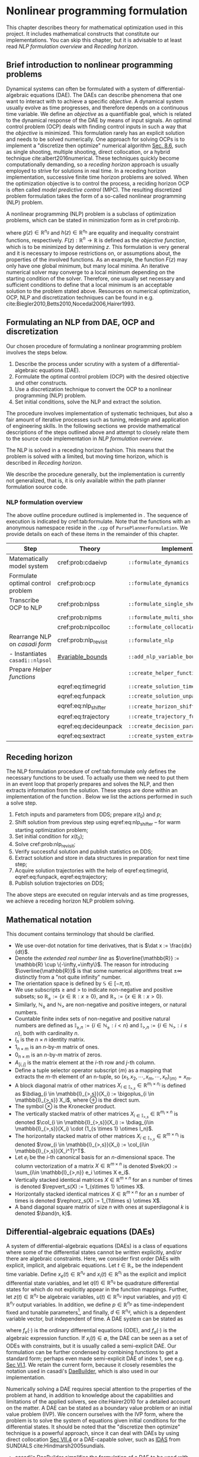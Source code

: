 #+LaTeX_HEADER: \input{../tex/defs}

* Nonlinear programming formulation

  This chapter describes theory for mathematical optimization used in this project.
  It includes mathematical constructs that constitute our implementations.
  You can skip this chapter, but it is advisable to at least read [[NLP formulation overview]] and [[Receding horizon]].

** Brief introduction to nonlinear programming problems

   Dynamical systems can often be formulated with a system of differential-algebraic
   equations (DAE). The DAEs can describe phenomena that one want to interact with to
   achieve a specific /objective/. A dynamical system usually evolve as time progresses,
   and therefore depends on a continuous time variable. We define an /objective/ as a
   quantifiable goal, which is related to the dynamical response of the DAE by means of
   input signals. An optimal control problem (OCP) deals with finding control inputs in
   such a way that the /objective/ is minimized.  This formulation rarely has an explicit
   solution and needs to be solved numerically. One approach for solving OCPs is to
   implement a "discretize then optimize" numerical algorithm
   [[cite:Biegler2010][Sec. 8.6]], such as single shooting, multiple shooting, direct
   collocation, or a hybrid technique cite:albert2016numerical. These techniques quickly
   become computationally demanding, so a /receding horizon/ approach is usually employed
   to strive for solutions in real time. In a receding horizon implementation, successive
   finite time horizon problems are solved. When the optimization objective is to control
   the process, a reciding horizon OCP is often called /model predictive control/
   (MPC). The resulting discretized problem formulation takes the form of a so-called
   nonlinear programming (NLP) problem.

   A nonlinear programming (NLP) problem is a subclass of optimization problems, which can
   be stated in minimization form as in cref:prob:nlp.
   #+ATTR_RST: :title Nonlinear programming problem
   #+ATTR_LATEX: :options [Nonlinear programming problem]
   #+name: prob:nlp
   #+begin_problem
   #+name: prob:nlp
   \begin{equation}
   \begin{array}{llll}
   \begin{array}{l}
     \text{minimize:}\\
     z(\cdot) \in \mathbb{R}^n
   \end{array} &
   \displaystyle F(z) &
   \quad\text{subject to:} &
   \begin{array}{l}
     g(z) = 0,\\
     h(z) \leq 0,
   \end{array}
   \end{array}
   \end{equation}
   #+end_problem

   where $g(z) \in \mathbb{R}^{n_g}$ and $h(z) \in \mathbb{R}^{n_h}$ are equality and
   inequality constraint functions, respectively. $F(z): \mathbb{R}^n \to \mathbb{R}$ is
   defined as the /objective function/, which is to be minimized by determining $z$. This
   formulation is very general and it is necessary to impose restrictions on, or
   assumptions about, the properties of the involved functions. As an example, the
   function $F(z)$ may only have one global minimum, but many local minima. An iterative
   numerical solver may converge to a local minimum depending on the starting condition of
   the solver. Therefore, one usually set necessary and sufficient conditions to define
   that a local minimum is an acceptable solution to the problem stated above. Resources
   on numerical optimization, OCP, NLP and discretization techniques can be found in
   e.g. cite:Biegler2010,Betts2010,Nocedal2006,Hairer1993.


** Formulating an NLP from DAE, OCP and discretization
   :PROPERTIES:
   :CUSTOM_ID: sec:procedure
   :END:

   Our chosen procedure of formulating a nonlinear programming problem involves the steps below.

   1. Describe the process under scrutiny with a system of a differential-algebraic equations (DAE).
   2. Formulate the optimal control problem (OCP) with the desired objective and other constructs.
   3. Use a discretization technique to convert the OCP to a nonlinear programming (NLP) problem.
   4. Set initial conditions, solve the NLP and extract the solution.

   The procedure involves implementation of systematic techniques, but also a fair amount
   of iterative processes such as tuning, redesign and application of engineering skills.
   In the following sections we provide mathematical descriptions of the steps outlined
   above and attempt to closely relate them to the source code implementation in [[NLP formulation overview]].

   The NLP is solved in a receding horizon fashion. This means that the problem is solved
   with a limited, but moving time horizon, which is described in [[Receding horizon]].

   #+begin_note
   We describe the procedure generally, but the implementation is currently not
   generalized, that is, it is only available within the path planner formulation source
   code.
   #+end_note

*** NLP formulation overview

    The above outline procedure outlined is implemented in
    @@rst::cpp:class:`mimir::algorithm::PursePlannerFormulation`@@. The sequence of
    execution is indicated by cref:tab:formulate. Note that the functions with an
    anonymous namespace reside in the =.cpp= of =PursePlannerFormulation=.
    We provide details on each of these items in the remainder of this chapter.

    #+CAPTION: The NLP formulation procedure.
    #+Name: tab:formulate
    #+ATTR_RST: :align center
    | Step                              | Theory                | Implementation                          |
    |-----------------------------------+-----------------------+-----------------------------------------|
    | Matematically model system        | cref:prob:cdaeivp     | =::formulate_dynamics=                  |
    |-----------------------------------+-----------------------+-----------------------------------------|
    | Formulate optimal control problem | cref:prob:ocp         | =::formulate_dynamics=                  |
    |-----------------------------------+-----------------------+-----------------------------------------|
    | Transcribe OCP to NLP             | cref:prob:nlpss       | =::formulate_single_shoot=              |
    |                                   | cref:prob:nlpms       | =::formulate_multi_shoot=               |
    |                                   | cref:prob:nlpcolloc   | =::formulate_collocation=               |
    |-----------------------------------+-----------------------+-----------------------------------------|
    | Rearrange NLP on /casadi form/    | cref:prob:nlp_revisit | =::formulate_nlp=                       |
    | - Instantiates  =casadi::nlpsol=  | [[#variable_bounds]]      | =::add_nlp_variable_bounds=             |
    |-----------------------------------+-----------------------+-----------------------------------------|
    | Prepare [[Helper functions]]          |                       | =::create_helper_functions=             |
    |                                   | eqref:eq:timegrid     | =::create_solution_timegrid=            |
    |                                   | eqref:eq:funpack      | =::create_solution_unpacker=            |
    |                                   | eqref:eq:nlp_shifter  | =::create_horizon_shifter=              |
    |                                   | eqref:eq:trajectory   | =::create_trajectory_function=          |
    |                                   | eqref:eq:decideunpack | =::create_decision_parameter_extractor= |
    |                                   | eqref:eq:sextract     | =::create_system_extractor=             |
    |-----------------------------------+-----------------------+-----------------------------------------|

** Receding horizon

   The NLP formulation procedure of cref:tab:formulate only defines the necessary
   functions to be used. To actually use them we need to put them in an event loop that
   properly prepares and solves the NLP, and then extracts information from the solution.
   These steps are done within an implementation of the function
   @@rst::cpp:func:`mimir::IAlgorithm::solve`@@. Below we list the actions performed in
   such a solve step.

   1. Fetch inputs and parameters from DDS; prepare $x(t_0)$ and $p$;
   2. Shift solution from previous step using eqref:eq:nlp_shifter -- for warm starting optimization problem;
   3. Set initial condition for $x(t_0)$;
   4. Solve cref:prob:nlp_revisit;
   5. Verify successful solution and publish statistics on DDS;
   6. Extract solution and store in data structures in preparation for next time step;
   7. Acquire solution trajectories with the help of eqref:eq:timegrid, eqref:eq:funpack, eqref:eq:trajectory;
   8. Publish solution trajectories on DDS;

   The above steps are executed on regular intervals and as
   time progresses, we achieve a receding horizon NLP problem solving.


** Mathematical notation
   This document contains terminology that should be clarified.

   + We use over-dot notation for time derivatives, that is $\dat x := \frac{dx}{dt}$.
   + Denote the /extended real number line/ as $\overline{\mathbb{R}} := \mathbb{R} \cup \{-\infty,+\infty\}$.
     The reason for introducing $\overline{\mathbb{R}}$ is that some numerical
     algorithms treat $\pm \infty$ distinctly from a "not quite infinity" number.
   + The orientation space is defined by $\mathbb{S} \in [-\pi,\pi)$.
   + We use subscripts $\geq$ and $>$ to indicate non-negative and positive subsets;
     so $\mathbb{R}_{\geq} := \{ x \in \mathbb{R} : x \geq 0\}$,
     and $\mathbb{R}_{>} := \{ x \in \mathbb{R} : x > 0\}$.
   + Similarly, $\mathbb{N}_\geq$ and $\mathbb{N}_>$ are non-negative and positive integers, or natural numbers.
   + Countable finite index sets of non-negative and positive natural numbers are defined as
     $\mathbb{I}_{\geq,n} := \{i \in \mathbb{N}_\geq : i < n \}$ and $\mathbb{I}_{>,n} := \{i \in \mathbb{N}_> : i \leq n \}$, both with cardinality $n$.
   + $I_n$ is the $n\times n$ identity matrix.
   + $1_{n\times m}$ is an $n\text{-by-}m$ matrix of ones.
   + $0_{n\times m}$ is an $n\text{-by-}m$ matrix of zeros.
   + $A_{[i,j]}$ is the matrix element at the $i\text{-th}$ row and $j\text{-th}$ column.
   + Define a tuple selector operator subscript $\langle m \rangle$ as a mapping that extracts the $m\text{-th}$ element of an n-tuple, so $(x_1,x_2,\cdots, x_m,\cdots,x_n)_{\langle m\rangle} = x_m$.
   + A block diagonal matrix of other matrices $X_{i\in \mathbb{I}_{>,s}} \in \mathbb{R}^{m_i\times n_i}$ is defined as
     $\bdiag_{i \in \mathbb{I}_{>,s}}(X_i) := \bigoplus_{i \in \mathbb{I}_{>,s}} X_i$, where $\oplus$ is the direct sum.
   + The symbol $\otimes$ is the Kronecker product.
   + The vertically stacked matrix of other matrices $X_{i \in \mathbb{I}_{>,s}} \in \mathbb{R}^{m_i \times n}$ is denoted
     $\col_{i \in \mathbb{I}_{>,s}}(X_i) := \bdiag_{i\in \mathbb{I}_{>,s}}(X_i) \cdot (1_{s \times 1} \otimes I_n)$.
   + The horizontally stacked matrix of other matrices $X_{i \in \mathbb{I}_{>,s}} \in \mathbb{R}^{m \times n_i}$ is denoted
     $\row_{i \in \mathbb{I}_{>,s}}(X_i) := \col_{i\in \mathbb{I}_{>,s}}(X_i^T)^T$.
   + Let $e_i$ be the $i\text{-th}$ canonical basis for an $n\text{-dimensional}$ space.
     The column vectorization of a matrix $X \in \mathbb{R}^{m\times n}$ is denoted $\vek(X) := \sum_{i\in \mathbb{I}_{>,n}} e_i \otimes X e_i$.
   + Vertically stacked identical matrices $X \in \mathbb{R}^{m\times n}$ for an $s$ number of times is denoted
     $\repvert_s(X) :=  1_{s\times 1} \otimes X$.
   + Horizontally stacked identical matrices $X \in \mathbb{R}^{m\times n}$ for an $s$ number of times is denoted
     $\rephorz_s(X) :=  1_{1\times s} \otimes X$.
   + A band diagonal square matrix of size $n$ with ones at superdiagonal $k$ is denoted
     $\band(n, k)$.


** Differential-algebraic equations (DAEs)

   A system of differential-algebraic equations (DAEs) is a class of equations where some
   of the differential states cannot be written explicitly, and/or there are algebraic
   constraints. Here, we consider first order DAEs with explicit, implicit, and algebraic
   equations. Let $t\in \mathbb{R}_>$ be the independent time variable. Define
   $x_e(t) \in \mathbb{R}^{n_e}$ and $x_i(t) \in \mathbb{R}^{n_i}$ as the explicit
   and implicit differential state variables, and let $q(t) \in \mathbb{R}^{n_q}$ be
   quadrature differential states for which do not explicitly appear in the function mappings.
   Further, let $z(t) \in \mathbb{R}^{n_z}$ be algebraic variables,
   $u(t) \in \mathbb{R}^{n_u}$ input variables, and $y(t) \in \mathbb{R}^{n_y}$
   output variables. In addition, we define $p \in \mathbb{R}^{n_p}$ as
   time-independent fixed and tunable parameters[fn:: /variability/ in the FMI sense. For the initial value problems we consider, parameters are fixed.], and
   finally, $d \in \mathbb{R}^{n_d}$, which is a dependent variable vector, but independent of time.
   A DAE system can be stated as

   \begin{equation}
   \begin{array}{l}
    \text{DAE:}\quad
    \left\{
    \begin{array}{ll}
    \dat{x}_e &= f_e(x_e,x_i,z,u,p,d,t), \\
    0 &= f_i(x_e,x_i,z,u,p,d,t,\dat{x}_i), \\
    0 &= f_a(x_e,x_i,z,u,p,d,t), \\
    \dat{q} &= f_q(x_e,x_i,z,u,p,d,t), \\
    d &= f_d(p,d), \\
    y &= f_y(x_e,x_i,z,u,p,d,t),
    \end{array} \right.
    \end{array}
   \end{equation}
   where $f_e(\cdot)$ is the ordinary differential equations (ODE), and $f_a(\cdot)$ is
   the algebraic expression function.  If $x_i(t) \in \emptyset$, the DAE can be seen as a
   set of ODEs with constraints, but it is usually called a semi-explicit DAE. Our
   formulation can be further condensed by combining functions to get a standard form;
   perhaps even made semi-explicit DAE of index 1, see e.g. [[cite:Hairer2010][Sec VI.1]].
   We retain the current form, because it closely resembles the notation used in
   casadi's [[https://web.casadi.org/docs/#the-daebuilder-class][DaeBuilder]], which is also used in our implementation.

   Numerically solving a DAE requires special attention to the properties of the problem
   at hand, in addition to knowledge about the capabilities and limitations of the applied
   solvers, see cite:Hairer2010 for a detailed account on the matter. A DAE can be stated
   as a boundary value problem or an initial value problem (IVP). We concern ourselves
   with the IVP form, where the problem is to solve the system of equations given initial
   conditions for the differential states. It should be noted that the "discretize then
   optimize" technique is a powerful approach, since it can deal with DAEs
   by using direct collocation [[cite:Hairer2010][Sec VII.4]] or a DAE-capable solver,
   such as [[https://computing.llnl.gov/projects/sundials/idas][IDAS]] from SUNDIALS cite:Hindmarsh2005sundials.

   #+begin_tip
     + casadi's [[https://web.casadi.org/docs/#the-daebuilder-class][DaeBuilder]] simplifies the formulation of a DAE to be used with the casadi
       framework. We use it in =::formulate_dynamics()= of =src/algorithm/PursePlannerFormulation.cpp=.
     + casadi's [[https://web.casadi.org/docs/#initial-value-problems-and-sensitivity-analysis][Integrator]] supports various solvers, including IDAS and collocation. Note
       that a DAE needs to be made semi-explicit and be of index-1 in order to be used
       with this integrator. There are functions in DaeBuilder that may help in achieving
       this.
   #+end_tip

*** The constrained DAE initial value problem (IVP)

    We introduce the concept of a constrained DAE initial value problem $\left(\text{cDAE}_\text{IVP}\right)$ as a
    problem where the variables of a DAE may be restricted to a subset of all extended real
    numbers. These restrictions can either be imposed by the phenomena they are
    describing, or indirectly through the optimal control problem formulation.
    Care must be taken when constraining the problem. Adding unreasonably strict
    constraints may render the IVP inconsistent and unsolvable.

    Let $\mathbb{T} := [t_0, t_f]$ be the time interval for the IVP.
    Suppose $u(t) \in \mathcal{U}\subseteq \overline{\mathbb{R}}^{n_u}$ is known for $t\in \mathbb{T}$,
    with $x_e(t_0)=x_{e,0}$, $x_i(t_0) = x_{i,0}$, $q(t_0)=0$, and $p = \text{given}$, and consistent.
    The constrained DAE IVP is stated in cref:prob:cdaeivp. The solution to
    $\left(\text{cDAE}_\text{IVP}\right)$ are $\forall t \in \mathbb{T}$ the trajectories
    $x_e(t)$, $x_i(t)$, $z(t)$, $q(t)$, and $y(t)$.  The control input $u(t)$ is usually
    something to be determined based on a quantifiable goal or objective.
    #+ATTR_RST: :title Constrained DAE IVP
    #+ATTR_LATEX: :options [Constrained DAE IVP]
    #+name: prob:cdaeivp
    #+begin_problem
    #+name: prob:cdaeivp
    \begin{equation}
    \begin{array}{l}
     \text{cDAE}_\text{IVP}:\qquad
     \begin{array}{l}
     \,\forall t \in \mathbb{T}\, \left\{
     \begin{array}{ll}
     \dat{x}_e &= f_e(x_e,x_i,z,u,p,t), \\
     0 &= f_i(x_e,x_i,z,u,p,t,\dat{x}_i), \\
     0 &= f_a(x_e,x_i,z,u,p,t), \\
     \dat{q} &= f_q(x_e,x_i,z,u,p,t), \\
     d &= f_d(p,d), \\
     y &= f_y(x_e,x_i,z,u,p,t),
     \end{array} \right. \\
     x_e \in \mathcal{X}_e \subseteq \overline{\mathbb{R}}^{n_e},
     \, x_i \in \mathcal{X}_i \subseteq \overline{\mathbb{R}}^{n_i},
     \,z \in \mathcal{Z} \subseteq \overline{\mathbb{R}}^{n_z}, \\
     u \in \mathcal{U}\subseteq \overline{\mathbb{R}}^{n_u}, \\
     y \in \mathcal{Y} \subseteq \overline{\mathbb{R}}^{n_y}.\\
     x_e(t_0) = x_{e,0},
     \, x_i(t_0) = x_{i,0},
     \, q(t_0) = 0,\\
      p = \text{given},\\
      u(t) = \text{defined}.
      \end{array}
     \end{array}
    \end{equation}
    #+end_problem



** Optimal control problem (OCP)

   The task of the optimal control problem (OCP) is, by means of determining the control
   input $u(t)$, to find a solution to the constrained DAE IVP in cref:prob:cdaeivp, while
   (locally) minimizing some scalar objective function. Thus, the two main components in
   an OCP are:
   1) the objective function,
   2) the constrained initial value problem.

   The objective function can take several forms, but herein we use the general Bolza-type
   optimal control problem [[cite:Biegler2010][Sec. 8.3]]. Let us use the same entities as
   defined earlier, but also let $x(t) := \col(x_i(t), x_e(t))$. The objective function
   maps to a scalar value and is declared as
   #+name: eq:objective
   \begin{equation}
   J(x,z,u,p,d,t) = \Phi_L(x,z,u,p,d,t) + \Phi_M(p,d,t_f)\, \in \mathbb{R},
   \end{equation}
   where the terms are
   \begin{equation}
   \begin{array}{llr}
   \Phi_L(x,z,u,p,d,t) &= \int_{t_0}^{t_f}\phi_L(x,z,u,p,d,t) dt,& \text{Lagrange integral term}\\
   \Phi_M(p,d,t_f) &= \phi_M(x(t_f),z(t_f),p,d,t_f),& \text{Mayer terminal cost term}
   \end{array}
   \end{equation}
   and should be sufficiently smooth. The structure and properties of the
   objective function have large impact on the optimal control problem, refer to
   cite:Biegler2010,Nocedal2006 for details.

   Now that the two main components are declared, we present the OCP in cref:prob:ocp.

   #+ATTR_RST: :title Optimal control problem
   #+ATTR_LATEX: :options [Optimal control problem]
   #+name: prob:ocp
   #+begin_problem
   #+name: prob:ocp
   \begin{equation}
   \begin{array}{l}
    \text{OCP:}\quad
   \begin{array}{l}
     \text{minimize:}\,\\
     u(\cdot) \in \mathcal{U}
   \end{array}
   J(x,z,u,p,d,t)\quad \text{subject to:}\quad \text{cDAE}_\text{IVP}.
   \end{array}
   \end{equation}
   #+end_problem

   In a typical OCP formulation, /path constraints/ are stated as equality and inequality
   constraints $g_I(\cdot) \leq 0$ and $g_E(\cdot) = 0$. These constraints are mostly
   covered in cref:prob:cdaeivp by the algebraic term $f_a(\cdot) = 0$, and
   $f_y(x_e,x_i,z,u,p,d,t) \in \mathcal{Y}$,
   which may be written as $y_{\min} \leq f_y(\cdot) \leq y_{\max}$, noting that elements of
   $y_{\{\min,\max\}}$ can be unbounded.
   The OCP formulation has the benefit that it often is straightforward to include various
   types of dynamic systems and restrictions. Finding analytic solutions to these
   problems are often very difficult, but there exist several approaches to solve the
   problem numerically.

** Discretization of the continuous time OCP

   The OCP in cref:prob:cdaeivp is a continuous time problem that needs to be made finite
   dimensional by /transcribing/ it to an NLP. We briefly describe three approaches for
   achieving the transcription. These three techniques are available as options when
   solving the /purse planning problem/, but the collocation approach appears to be the
   preferred choice. For more details on the inner workings of each technique, please
   refer to for instance cite:Biegler2010.

   One common trait for all discretization approaches below is the notion of time /elements/.
   We define an /element/ as a time interval in such a way that the time horizon,
   $\mathbb{T} = [t_0, t_f]$, is divided into $N$ elements of equal
   length.  The time instant $t_k$ is the time point at beginning of the $k\text{-th}$ element.
   The discrete time points are $\forall k \in \{ i \in \mathbb{N}_\geq : i < N \} = \mathbb{I}_{\geq,N}$
   given as $t_k = t_0 + hk$, where $h:=\frac{t_f-t_0}{N}$.
   Notice that $t_f = t_0 + Nh$. We define the sequence of discrete time points as
   $\mathbb{T}_d := \{ t \in \mathbb{T} : \forall k \in \mathbb{I}_{\geq,N},\, t = t_0 + hk \}$.

   Our implementation assumes that $u(t)$ is piecewise constant, that is, for all
   $t \in \mathbb{T}_d$, we have $u(t_k) = u_k$, where $u_k$ is constant. This means that
   within a single time element, $u$ can be considered a fixed variable, effectively a parameter.

   #+begin_tip
     If an input signal in the DAE needs to be smoother than piecewise constant, a
     straightforward way of achieving this is to parameterize $u$ and introduce its
     parameters as the new input variables. For instance, a piecewise linear signal can be
     described for element $k$ as
     \begin{equation}
     \begin{array}{rl}
     u_k(t) &= a + \frac{b}{h}(t - t_k), \\
     u_k(t_{k+1}) &= u_{k+1}(t_{k+1}), \\
     a &\in [u_{\min}, u_{\max}],\, b \in \left[\dat u_{\min},\dat u_{\max}\right],
     \end{array}
     \end{equation}
     where $\tilde u_k = \col(a,b)$ is the new input vector, and the boundary condition at
     time point $t_{k+1}$ acts as an equality constraint that ensures zero
     order continuity between elements.
   #+end_tip

    #+ATTR_RST: :title DAE Integral
    #+ATTR_LATEX: :options [DAE Integral]
    #+name: def:integral
   #+begin_definition
   An integral map $F_I(x,z,p,t)$ is the solution to the unconstrained, semi-explicit DAE
   problem at the end of a time interval.
   #+name: def:integral
   \begin{equation}
   \begin{array}{l}
    F_I : \mathbb{R}^{n_x} \times \mathbb{R}^{n_z} \times \mathbb{R}^{n_p} \times \mathbb{R}
    \to \mathbb{R}^{n_x} \times \mathbb{R}^{n_z} \times \mathbb{R}^{n_q} \\
    (x_0,z_0,p, t_0) \mapsto (x_f, z_f, q_f) := \left(\int_{t_0}^{t_f}\dat x\, dt, z(t_f), \int_{t_0}^{t_f} \dat q\, dt \right)\\
    \quad \text{subject to:}\\
    \quad\quad \forall t \in [t_0,t_f]:\quad
    \left\{
    \begin{array}{ll}
    \dat{x} &= f_e(x,z,p,t), \\
    0 &= f_a(x,z,p,t), \\
    \dat{q} &= f_q(x,z,p,t),
    \end{array} \right.\\
    \quad\quad x(t_0) = x_0,\, q(t_0) = 0,\, z(t_0) \stackrel{?}{=} z_0,\, t_f = t_0 + h,\, h = \text{given},
    \end{array}
   \end{equation}
   where $z_0$ is the initial guess of the algebraic variable. Note that the codomain is a
   3-tuple, so we may use the tuple selector notation to extract an element of the tuple,
   for instance $F_I(x_0,z_0,p,t_0)_{\langle 1\rangle} = (x_f,z_f,q_f)_{\langle 1 \rangle} = x_f$.
   #+end_definition

   #+begin_note
   In our shooting-based implementations, we assume that the constrained DAE IVP may be
   reduced to a semi-explicit DAE of index-1, that is, $x_i$ may be reduced to be part of
   $x_e$, and that $f_a(\cdot)$ is solvable with respect to z.
   #+end_note

*** Shooting approaches

    In the *single-shooting approach*, the OCP is formulated by applying the integral map successively in
    a composition-like manner. Let the $k \in \mathbb{I}_{\geq,N}$ be the
    indices for the time elements of length $h = t_{k+1} - t_k$, where $u_k = u(t_k)\,\, \forall t_k \in \mathbb{T}_d$
    and $p_k := \col(u_k,d,p)$. Introduce the /Lagrange term/ as a quadrature state
    $\dat q_L := \phi_L(x,z,u,p,d,t)$, which becomes part the quadrature state vector.
    The sum of this quadrature state for all elements is equal to the /Lagrange integral term/,
    #+name: eq:obj_quad
    \begin{equation}
    \Phi_L(x,z,u,p,d,t) = \sum_{k \in \mathbb{I}_{>,N}} q_{L}(t_k).
    \end{equation}
    State variables are evaluated by repeatedly applying integrals as specified in
    cref:def:integral, that is,
    $F_I(x_0, z_0, p_0, t_0) = (x_1, z_1, q_1) =: F_{I,1}$;
    $F_I(F_{I,1 \langle 1\rangle}, F_{I,1 \langle 2 \rangle} ,p_1, t_1) = F_{I,2}$, and so on.

    #+ATTR_RST: :title Single shooting
    #+ATTR_LATEX: :options [Single shooting]
    #+name: prob:nlpss
    #+begin_problem
    #+name: prob:nlpss
    \begin{equation}
    \begin{array}{l}
    \text{NLP}_{\text{SS}}:\quad
    \begin{array}{l}
    \begin{array}{l}
     \text{minimize:}\\
     u_{k \in \mathbb{I}_{\geq, N}}
    \end{array}
    \overbrace{\sum_{k \in \mathbb{I}_{>,N}} q_{L}(t_k)}^{\Phi_L(\cdot)} + \Phi_M(p,d,t_f)\\
    \quad\text{subject to:}\\
    \quad\quad \forall k \in \mathbb{I}_{\geq, N} :
    \left\{ \begin{array}{l}
    F_I(F_{I,k \langle 1 \rangle}, F_{I,k \langle 2 \rangle}, p_k, t_k) = F_{I,k+1} \in \mathcal{X} \times \mathcal{Z} \times \overline{\mathbb{R}}^{n_q},\\
    f_y(F_{I,k \langle 1 \rangle}, F_{I,k \langle 2 \rangle}, u_k, p, d, t_k) \in \mathcal{Y},\\
    u_k \in \mathcal{U},
     \end{array}\right.\\
    \quad\quad  p = \text{given},\, F_{I,0} = (x(t_0), z(t_0), q(t_0)) = (x_0, z_0, 0),
    \end{array}
    \end{array}
    \end{equation}
    #+end_problem
    cref:prob:nlpss is equivalent to cref:prob:nlp and can be achieved by rearranging
    terms and expressions. The decision variables of cref:prob:nlpss are the discretized
    inputs $u_k$. Let $u_D := \row_{k \in \mathbb{I}_{\geq,N}}(u_k) \in \mathbb{R}^{n_u \times N}$
    be the horizontal concatenation of all the discretized $u_k$.
    The argument that minimizes the single shooting problem is indicated with $\star$ and is
    $\vek(u_D^\star) \in \arg \min \text{NLP}_\text{SS}$.
    The piecewise constant input is $u^\star(t) : \mathbb{T} \to \{u \in \mathbb{R}^{n_u} : u(t) = u_D^\star \col_{k \in \mathbb{I}_{\geq, N}}( (t_k \leq t < t_{k+1}) ) \}$,
    where $(t_k \leq t < t_{k+1}) \in \{0, 1\}$, which ensures to switch on and off the appropriate
    $u_k^\star$ for its valid time interval. State and output trajectories can be obtained
    by solving the corresponding cref:prob:cdaeivp with $u(t) = u^\star(t)$.

    The *multi-shooting approach* also uses integral maps, but not as compositions.
    Let $u_k = u(t_k),\, x_k = x(t_k),\, z_k = z(t_k)\,\, \forall t_k \in \mathbb{T}_d$ be decisions variables.
    The state variables at the boundary of time elements are explicitly "seamed" together
    by defining equality constraints, where the integral map must be equal to decision
    variables, that is,
    $(F_{I,k+1 \langle 1\rangle}, F_{I,k+1 \langle 2\rangle}) = (x_{k+1}, z_{k+1})$ must hold for all $k$.
    The multi shooting formulation is stated in cref:prob:nlpms.
    #+ATTR_RST: :title Multi shooting
    #+ATTR_LATEX: :options [Multi shooting]
    #+name: prob:nlpms
    #+begin_problem
    #+name: prob:nlpms
    \begin{equation}
    \begin{array}{l}
    \text{NLP}_{\text{MS}}:\quad
    \begin{array}{l}
    \begin{array}{l}
     \text{minimize:}\\
     \forall k \in \mathbb{I}_{\geq, N},\, u_k,x_k,z_k
    \end{array}
    \overbrace{\sum_{k \in \mathbb{I}_{>,N}} q_{L}(t_k)}^{\Phi_L(\cdot)} + \Phi_M(p,d,t_f)\\
    \quad\text{subject to:}\\
    \quad\quad \forall k \in \mathbb{I}_{\geq, N} :
    \left\{ \begin{array}{l}
    F_I(x_k, z_k, p_k, t_k) = F_{I,k+1} \in \mathcal{X} \times \mathcal{Z} \times \mathbb{R}^{n_q},\\
    \left(F_{I,k+1 \langle 1 \rangle}, F_{I,k+1 \langle 2 \rangle}\right) = (x_{k+1}, z_{k+1}),\\
    f_y(x_k, z_k, u_k, p, d, t_k) \in \mathcal{Y}, \\
    u_k \in \mathcal{U},
    \end{array}\right.\\
    \quad\quad  p = \text{given},\, x(t_0) = x_0,\, z(t_0) \stackrel{?}{=} z_0,\, q(t_0) = 0,
    \end{array}
    \end{array}
    \end{equation}
    #+end_problem
    Since the decision variables of cref:prob:nlpms are the discretized $u_k$, $x_k$, and $z_k$, we
    define horizontally stacked discretizations as $u_D = \row_{k \in \mathbb{I}_{\geq,N}}(u_k),\, x_D = \row_{k \in \mathbb{I}_{\geq,N}}(x_k),\, z_D = \row_{k \in \mathbb{I}_{\geq,N}}(z_k)$.
    The argument that minimizes the multi shooting problem is indicated with $\star$ superscript and is
    $\col(\vek(u_D^\star),\vek(x_D^\star),\vek(z_D^\star)) \in \arg \min \text{NLP}_{\text{MS}}$.
    The state and output trajectories can be obtained by solving the cref:prob:cdaeivp in
    two different manners:
    1. In a similar fashion as can be done with single shooting by using $u^\star(t)\,\, \forall t \in \mathbb{T}_d$;
    2. For each $k \in \mathbb{I}_{\geq,N}$ use $u_k^\star, x_k^\star, z_k^\star$ to solve cref:prob:cdaeivp for a total of $N$ number of times.
    If the element time range is sufficiently short, one may directly use $u_k^\star, x_k^\star, z_k^\star$
    without solving cref:prob:cdaeivp at all.

*** Collocation

    The collocation methods are a subclass of implicit Runge-Kutta methods, see
    [[cite:Hairer1993][Sec. II.7]] and [[cite:Hairer2010][Sec. VII.4]]. "For ordinary
    differential equations it consists in searching for a polynomial of degree $d$ whose
    derivative coincides ('co-locates') at $d$ given points with the vector field of the
    differential equation" [[cite:Hairer1993][p. 211]]. In the case of OCP, this amounts
    to applying the collocation method for each time element. In addition, the state
    variables are "seamed" together at the boundary of time elements in a similar fashion
    as was done in multi shooting. In Theorem 7.7 (p. 212) cite:Hairer1993 it is shown
    that the collocation method is equivalent to a $d\text{-stage}$ implicit Runge-Kutta
    method. We will relate the collocation equations to the Butcher tableau
    eqref:eq:butcher and show how the discretization is implemented.

    Suppose $\dat x = f(x,t) \in \mathbb{R}^n$ is to be integrated from $t_n$ to $t_{n+1}$, with $h = t_{n+1}-t_n$.
    The implicit Runge-Kutta setup is

    #+name: eq:rk
    \begin{equation}
     \begin{array}{l}
     x_{n+1} = x_n + h \sum_{i=1}^{d} b_i k_i,\\
     k_i = f\left(x_n + h \sum_{j=1}^{d} a_{i,j} k_j, t_n + c_i h\right)\, \forall i \in \mathbb{I}_{>,d},
     \end{array}
    \end{equation}

    where $a_{ij},b_i,c_i$ are given coefficients from a chosen discretization scheme, e.g. Gauss-Legendre, see
    Sec. IV.5 cite:Hairer2010 and the Butcher tableau in eqref:eq:butcher.

    #+name: eq:butcher
    \begin{equation}
    \begin{array}
    {c|cccc}
    c_1 & a_{1,1} & a_{1,2} & \cdots & a_{1,d}\\
    c_2 & a_{2,1} & a_{2,2} & \cdots & a_{2,d}\\
    \vdots & \vdots & \vdots & \ddots & \vdots \\
    c_d& a_{d,1} & a_{d,2} & \cdots & a_{d,d}\\
    \hline
    & b_1 & b_2 & \cdots & b_d
    \end{array} =\quad
    \begin{array}
    {c|c}
    \tau_{\text{colloc}} & A \\
    \hline
    &\boldsymbol{b}^T
    \end{array}
    \end{equation}
    where $\tau_{\text{colloc}}$ and $\boldsymbol{b}$ are column vectors.

    The equations in eqref:eq:rk can be expressed in matrix form.
    Let $K = \row_{i \in \mathbb{I}_{>,d}}(k_i)$, so $K$ is an $n \times d$ matrix. The summations can be written
    \begin{equation}
    \begin{array}{ll}
    \sum_{i=1}^d b_i k_i &= K\boldsymbol{b},\\
    \sum_{j=1}^d A_{[i,j]} k_i &= KA^T,
    \end{array}
    \end{equation}
    where we use the coefficients $A$ and $\boldsymbol{b}$ from the Butcher tableau.
    The 'co-locating' derivatives $k_i$ at time instants $t_{n,i} = t_n + c_i h$, have state variables $x(t_n + c_i h) = x_{n,i}$.
    Define the state collocation matrix $X_c := \row_{i\in\mathbb{I}_{>,d}}(x_{n,i}) \in \mathbb{R}^{n \times d}$;
    and by including the initial state: $X_e := \row(x_n, X_c)$. If we collect the expressions
    $x_{n,i} = x_n + h\sum_{j=1}^d a_{i,j}k_j$ in matrix form, we get
    \begin{equation}
    X_e = \rephorz_d(x_n) + hKA^T.
    \end{equation}
    By rearranging terms, we see that
    #+name: eq:colloc_dot
    \begin{equation}
    \begin{array}{l}
    X_e  \col(-1_{1\times d}, I_d) = hKA^T,\\
    C := \col(-1_{1\times d}, I_d)A^{-T},\\
    hK = X_e C,
    \end{array}
    \end{equation}
    where $K(\cdot)$ are state derivative expressions at collocation time points, arranged column-wise.
    By using this result, the state $x_{n+1} = x_n + hK\boldsymbol{b}$ can be written as
    #+name: eq:colloc_tf
    \begin{equation}
    \begin{array}{l}
    x_{n+1} = x_n + X_e Cb,\\
    x_{n+1} = X_e\left[ Cb + \col(1, 0_{d \times 1})\right],\\
    x_{n+1} = X_e \boldsymbol{d}.
    \end{array}
    \end{equation}

    In the special case where the variable to be integrated does not explicitly appear in
    $f(\cdot)$, it is a quadrature. The quadrature differential $\dat q = f_q(x)$ has integral from $t_n$
    to $t_{n+1}$ with $q(t_n)=0$ expressed as

    #+name: eq:colloc_qf
    \begin{equation}
    q_f = \row_{i \in \mathbb{I}_{>,d}}(\dat q(t_{n,i}))\boldsymbol{b}h.
    \end{equation}

    The results of eqref:eq:colloc_dot, eqref:eq:colloc_tf, and eqref:eq:colloc_qf are
    used to establish the necessary expressions to formulate the collocation-based
    transcriptions of the OCP to NLP.  For each element $k$ in $\mathbb{I}_{\geq,N}$ we
    define state elements $X_{e,k} \in \mathbb {R}^{n_x \times d+1}$.  Further let
    $K_k(X_{e,k},u_k,p,\tau_{\text{colloc}})$ be the matrix with ODE expressions as
    columns for all collocation points of element $k$.  We use the same quadrature state
    $q_L$ as defined in eqref:eq:obj_quad.  Let $x_{k,0}$ be the state at time point
    $t_k$.  The decision variables for the collocation problem are $u_k$ and
    $X_{e,k}$. The collocated OCP is stated in cref:prob:nlpcolloc.

    #+ATTR_RST: :title Collocation
    #+ATTR_LATEX: :options [Collocation]
    #+name: prob:nlpcolloc
    #+begin_problem
    #+name: prob:nlpcolloc
    \begin{equation}
    \begin{array}{l}
    \text{NLP}_{\text{colloc}}:\quad
    \begin{array}{l}
    \begin{array}{l}
     \text{minimize:}\\
     \forall k \in \mathbb{I}_{\geq, N},\, u_k,X_{e,k}
    \end{array}
    \overbrace{\sum_{k \in \mathbb{I}_{>,N}} q_{L}(t_k)}^{\Phi_L(\cdot)} + \Phi_M(p,d,t_f)\\
    \quad\text{subject to:}\\
    \quad\quad \forall k \in \mathbb{I}_{\geq, N} :
    \left\{ \begin{array}{l}
    hK_k(X_{e,k},u_k,p,t) = X_{e,k} C,\\
    q_{L}(t_{k+1}) = \row_{i \in \mathbb{I}_{>,d}}(\dat q_L(t_{k,i}))\boldsymbol{b}h, \\
    X_{e,k}\boldsymbol{d} = x_{k+1,0}, \\
    f_y(x_{k,i}, u_k, p, d, t_{k,i}) \in \mathcal{Y}\quad \forall i \in \mathbb{I}_{\geq,d+1}, \\
    X_{e,k} \in \mathcal{X}^{d+1},\\
    u_k \in \mathcal{U},
    \end{array}\right.\\
    \quad\quad  p = \text{given},\, x(t_0) = x_{1,0},\, q(t_0) = 0,
    \end{array}
    \end{array}
    \end{equation}
    #+end_problem


    #+begin_tip
    casadi provides helper functions to acquire collocation coefficients.
    The coefficients $\boldsymbol{b}$, $C$, $\boldsymbol{d}$ can be obtained from =casadi::collocation_coeff=,
    while $\tau_{\text{colloc}}$ are provided by =casadi::collocation_points=.
    #+end_tip

    #+begin_note
    The formulation above requires that $A$ is invertible. This is true for at least
    /Radau/ and /Gauss-Legendre/ collocation coefficients, which are the one supported by
    =casadi::collocation_coeff=.
    #+end_note

    #+begin_note
    We only show the theory for explicit ODE, since the algebraic state variables are not
    available in our collocation implementation.
    #+end_note

    Further reading on collocation can be found in cite:Hairer1993,Hairer2010, see especially Eq. 3.1, Def. 4.7, Th. 7.7.


** Nonlinear programming problem (NLP)

   Now that we have described discretization approaches for the OCP, we briefly revisit
   cref:prob:nlp. There are several ways of instantiating an NLP solver in casadi, see
   [[https://web.casadi.org/python-api/#nlp][Casadi nlpsol]]. In any case, =casadi::nlpsol= are formulated with five main constructs:
   1. Decision variables $\chi$;
   2. Parameters $\rho$;
   3. Objective function $F(\chi,\rho)$;
   4. Constraint function $g(\chi,\rho)$;
   5. Bounds $\chi_{\{\min,\max\}}$ and $g_{\{\min,\max\}}$;
   The NLP formulation on /casadi form/ is stated in cref:prob:nlp_revisit.

   #+ATTR_RST: :title Nonlinear programming problem (casadi)
   #+ATTR_LATEX: :options [Nonlinear programming problem (casadi)]
   #+name: prob:nlp_revisit
   #+begin_problem
   #+name: prob:nlp_revisit
   \begin{equation}
    \text{NLP:}\qquad
    \begin{array}{lc}
    \begin{array}{l}
    \text{minimize:} \\
    \chi(\cdot) \in \mathbb{R}^{n}
    \end{array}
    \quad \displaystyle F(\chi,\rho)\\
    \quad\text{subject to:} \\
    \qquad\begin{array}{ll}
    \chi_{\text{min}} \leq \chi \leq \chi_{\text{max}},\\
    g_{\text{min}} \leq g(\chi,\rho) \leq g_{\text{max}}, \\
    \rho= \text{given}\, \in \mathbb{R}^{n_p}
    \end{array}
    \end{array}
   \end{equation}
   #+end_problem

   We assume that the $\chi$ is the argument of the NLP problem, even though strictly
   speaking $\rho$ also is an argument, that is, we have
   $\chi^\star := \arg \min \text{NLP}(\chi_0;\rho)$.
   $\chi$ generally is a combination of $u_k, x_k, z_k\, \forall k \in \mathbb{I}_{\geq,N}$,
   so we use helper functions to unpack this vector into a tuple, see further below.

*** Formulation strategies and extensions

    In some cases, the common optimal control problem formulation has limitations on what
    it can mathematically describe. We extend the NLP formulation to accommodate some
    additional use cases with the following strategies.

    /Decision parameters/ as described in cref:def:decideparam are useful for cases where
    parameter determination is a degree of freedom in the optimization problem. A good
    example of this is a variable time horizon problem, cref:def:variable_horizon. We
    introduce the notion of /subsystems/ in cref:def:subsystem, so that we can combine
    different strategies for various parts of a whole problem formulation. In particular,
    this enables us for instance to use single shooting with a short time horizon for one
    subsystem and variable time horizon with collocation for another subsystem. One
    limitation of the subsystem formulation is that we cannot easily support path
    constraints between the subsystems. Path constraints are valid for all time points in
    a time interval. Interconnection between subsystems are still possible with the use of
    /point constraints/, cref:def:point_constraints. The current implementation allows
    definition of constraints at the time boundaries of the subsystems.


    #+ATTR_RST: :title Decision parameters
    #+ATTR_LATEX: :options [Decision parameters]
    #+name: def:decideparam
    #+begin_definition
    Decision parameters are tunable time-constant parameters
    #+name: def:decideparam
    \begin{equation}
    v \in \mathcal{V} \subseteq \overline{\mathbb{R}}^{n_v},
    \end{equation}
    which are to be determined by the optimization problem. They are added to
    the decision variables of the NLP.
    #+end_definition

    #+ATTR_RST: :title Variable time horizon
    #+ATTR_LATEX: :options [Variable time horizon]
    #+name: def:variable_horizon
    #+begin_definition
    In a variable time horizon formulation the final time $t_f$ is to be decided.
    Suppose $t_f \in [t_{f,\min},t_{f,\max}]$, with $N$ time elements.
    If we assume regular elements lengths, so that $h = t_{i+1} - t_i$ is equal
    for all elements, we can introduce
    #+name: def:variable_horizon
    \begin{equation}
    h \in [h_{\min}, h_{\max}],
    \end{equation}
    with $h_{\{\min,\max\}}=(t_{\{\min,\max\}}- t_0)/N$ as a decision parameter.
    This new decision parameter can be used by all discretization techniques
    described herein to achieve a non-fixed time horizon.
    #+end_definition

    #+ATTR_RST: :title Subsystems
    #+ATTR_LATEX: :options [Subsystems]
    #+name: def:subsystem
    #+begin_definition
    A subsystem is a dynamic system of the form given in cref:prob:cdaeivp.  Let $n_{ss}$
    be the number of subsystems. For each subsystem $i$ we have a distinct time horizon
    $\mathbb{T}_i$ and discretization technique, so that a subsystem's contribution to the
    combined NLP is
    #+name: def:subsystem
    \begin{equation}
     \text{NLP}_i:\qquad
     \begin{array}{lc}
     \begin{array}{l}
     \text{minimize:} \\
     \chi_i(\cdot) \in \mathbb{R}^{n_i}
     \end{array}
     \quad \displaystyle F(\chi_i,\rho)\\
     \quad\text{subject to:} \\
     \qquad\begin{array}{ll}
     \chi_{i,\text{min}} \leq \chi_i \leq \chi_{i,\text{max}},\\
     g_{i,\text{min}} \leq g(\chi_i,\rho) \leq g_{i,\text{max}}, \\
     \rho= \text{given}\, \in \mathbb{R}^{n_p}
     \end{array}
     \end{array}
    \end{equation}
    #+end_definition

    #+ATTR_RST: :title Point constraints
    #+ATTR_LATEX: :options [Point constraints]
    #+name: def:point_constraints
    #+begin_definition
    Let $x_0 = \col(x_{i}(t_0))$ and $x_f = \col(x_{i}(t_f))$ be the combined initial and
    terminal state of all $n_{ss}$ subsystems. A point constraint is given as
    #+name: def:point_constraints
    \begin{equation}
    g_{\circ}(x_0, x_f, v, p) \in [g_{\circ, \min},g_{\circ, \max}].
    \end{equation}
    #+end_definition

** Helper functions

   The numerical solution to the nonlinear programming problem is on a form that needs
   processing to be used in a receding horizon fashion. Below we will elaborate on several
   such helper functions.

   #+begin_note
   The helper functions are currently only implements for cases where there are no
   algebraic state, that is $z(t) \in \emptyset$. Extending them to also include $z(t)$
   is straightforward.
   #+end_note

*** Adding variable bounds =::add_nlp_variable_bounds=
   :PROPERTIES:
   :CUSTOM_ID: variable_bounds
   :END:
    Let $\chi \in \mathcal{Z} \subseteq \overline{\mathbb{R}}^n$ be the decision variable vector of the NLP.
    The standard form of the NLP solver is to specify $\chi_{\min} \leq \chi \leq \chi_{\max}$.
    Suppose $\chi = \col(u_1,u_2,\cdots,u_N)$. Then lower and upper bound can be written as
    \begin{equation}
    \begin{array}{l}
    \chi_{\min} = 1_{N\times 1} \otimes u_{\min} \\
    \chi_{\max} = 1_{N\times 1} \otimes u_{\max},
    \end{array}
    \end{equation}
    where $\mathcal{U} = [u_{\min}, u_{\max}]$.  In cases where $\chi$ also consists of
    elements of the state $x_k$, the =::add_nlp_variable_bounds=, takes care of populating
    $\chi_{\{\min,\max\}}$ according to the variable ordering and repetitions dictated by
    the chosen discretization technique.

*** Time grid function =::create_solution_timegrid=
   :PROPERTIES:
   :CUSTOM_ID: timegrid
   :END:

    The time grids of the discretized NLP problem depends on the chosen transcription
    approach, and for collocation, also the polynomial degree.
    We declare a function that constructs these time grids for a given method/degree as
    $T_G : \mathbb{R}_{\geq} \to \mathbb{R}_{\geq}^{1+ N(d+1)} \times \mathbb{R}_{\geq}^N$,
    where $N$ is the number of elements and $d \in \{k \in \mathbb{Z} : k \geq -1\}$.
    Let $t_0$ be an initial time and $h = t_{k+1} - t_k$ the step size. The time grid function is defined as
    #+name: eq:timegrid
    \begin{equation}
    T_G(t_0) := (T_x(t_0), T_u(t_0)),
    \end{equation}
    with $T_x$ and $T_u$ defined as
    \begin{equation}
    \begin{array}{l}
    T_u(t_0) = \col_{k \in \mathbb{I}_{\geq,N}}(t_0 + hk), \\
    T_x(t_0) = \left\{
      \begin{array}{llr}t_0,&d=-1,&\text{Single shooting};\\
      T_u,&d=0,&\text{Multi shooting};\\
      \col(t_0, T_u(t_0) \otimes 1_{d+1 \times 1} + \repvert_N(\col(\tau_\text{colloc,d},1))),&d\geq 1,&\text{Collocation};
      \end{array}\right. \\
    \end{array}
    \end{equation}
    where $\tau_{\text{colloc},d}\in \mathbb{R}_{>}^d$ is a column vector of Legendre collocation points of degree $d$.

*** NLP tuple unpacker =::create_solution_unpacker=

    The argument of cref:prob:nlp is $z \in \mathbb{R}^n$, but when a transcription
    approach has been used, it is necessary to unpack this variable into tuples of
    discretized control inputs and state variables.

    $F_\text{unpack}: \mathbb{R}^n \to \mathbb{R}^{n_u}\times\mathbb{R}^{n_x} \times \mathbb{R}^{n_x \times N(d+1)}$,
    where $N$ is the number of elements and $d \in \{k \in \mathbb{Z} : k \geq -1\}$ is the pseudo-degree.
    #+name: eq:funpack
    \begin{equation}
    F_{\text{unpack}}(z) = (u_D, x_0, X_e),
    \end{equation}
    where $u_D$ is the inputs $u_k$ arranged in a matrix and the state elements $X_e$ are defined as
    #+name: eq:funpack_x
    \begin{equation}
    X_e = \left\{
      \begin{array}{llr}\{\},&d=-1,&\text{Single shooting};\\
      x_D,&d=0,&\text{Multi shooting};\\
      \row(\row_{k\in \mathbb{I}_{\geq,N}}(X_{c,k}),x_{k+1,0}),&d\geq 1,&\text{Collocation},
      \end{array}\right.
    \end{equation}
    where $X_{c,k}$ are the collocated state variables in element $k$.

*** NLP decision parameters =::create_decision_parameter_extractor=

    In some cases cref:prob:nlp consists of decision parameters. Let $v \in \mathbb{R}^{n_v}$
    be the decision parameter vector, which is located first in the combined NLP decision
    variable vector $z = \col(v, s) \in \mathbb{R}^n$, where $s \in\mathbb{R}^{n_s}$ is the
    remaining decision variables. Extraction of these decision parameters are achieved with
    #+name: eq:decideunpack
    \begin{equation}
    F_{\text{v}}(z) = \row(I_{n_v}, 0_{n_v \times n_s})z = v.
    \end{equation}

*** NLP subsystem extractor =::create_system_extractor=

    When the cref:prob:nlp consists of subsystems using different discretization schemes,
    it is practical to first extract the relevant portion of the the whole problem. Let
    $m$ be the number of subsystems. Suppose $z \in \mathbb{R}^n$ is the whole NLP
    problem, so that $z = \col(v,s_1,\cdots,s_m)$, where $v \in \mathbb{R}^{n_v}$ is the
    decision parameters, and $s_i$ is the vectorized discretization for subsystem $i$.

    $F_{\text{extract},i}: \mathbb{R}^n\times \to \mathbb{R}^{n_i}$ is the extractor mapping for subsystem i, so that
    #+name: eq:sextract
    \begin{equation}
    F_{\text{extract},i}(z) = s_i.
    \end{equation}

    This function is typically used as a composition with e.g. the solution unpacker and
    horizon shifter to manipulate a particular subsystem's discretization only. For instance
    $F_{\text{unpack}}(F_{\text{extract},1}(z)) = (u_{1,D}, X_{1,0}, X_{1,e})$.

*** NLP shifter =::create_horizon_shifter=

    The intent of the horizon shifter is to move variables one time element forward.
    The goal is to prepare a solution to be used as "warm" start for a problem that has progressed in time.
    There are slight differences in the operation on each variable type.
    + $u_k$ is shifted, so that an old $u_{k+1}$ becomes the new $u_{k}$.
      The exception is at the boundary, where the old $u_{N-1}$ is kept.
    + $x_0$ is unchanged, because it will be overwritten elsewhere.
    + $X_e$ is shifted, so that an old $x_{k+1}$ becomes the new $x_{k}$, and in the case
      of collocation: each collocated element matrix is shifted in a similar fashion.
      The exception is at the boundary, where the old $x_{N-1}$ or $X_{e,N-1}$ is kept.

    The above features are achieved by implementing a binary linear mapping for a column vector.
    Let $\chi \in \mathbb{R}^{n_uN + n_x + n_x N(d+1)}$ be the column vectorized domain for cref:prob:nlp, given as
    $\chi = \col(\vek(u_D),x_0, \vek(X_e))$, see eqref:eq:funpack and eqref:eq:funpack_x.
    Let $n = n_uN + n_x + n_xN(d+1)$ and $A_{\ll} = \band(N,1)$ and $A_{\ll[N,N]} = 1$;
    $A_{\ll}$ implements the shift-keep operation.
    The NLP shifter function $F_{\ll}: \mathbb{R}^n \to \mathbb{R}^n$ is defined as
    #+name: eq:nlp_shifter
    \begin{equation}
    F_{\ll}(\chi) := \bdiag(A_{\ll}\otimes I_{n_u}, I_{n_x}, A_{\ll}\otimes I_{n_x(d+1)})\chi.
    \end{equation}

*** NLP trajectory =::create_trajectory_function=

    The NLP trajectory function solves a series of semi-explicit DAE of index-1 for a given
    piecewise constant $u(t),\, \forall t \in \mathbb{T}_d$.
    The solution is evaluated at regular intervals within each element $k \in \mathbb{I}_{\geq,N}$.
    Let $\mathbb{T}_{k,D} := \left\{ t \in [t_k, t_{k+1}) :\forall i \in \mathbb{I}_{>,d+1}, t = t_k + i\frac{(t_{k+1} - t_k)}{d+1} \right\}$
    be a sequence of time points as a column vector. The trajectory function is

    #+name: eq:trajectory
    \begin{equation}
    \begin{array}{l}
    F_{\text{traj}} \to \mathbb{R}_>^{1 + N(d+1)} \times \mathbb{R}^{n_x \times (1 + N(d+1))}  \\
    (u_D, x_0, p, v, t_0) \mapsto (\col_{k \in \mathbb{I}_{>,N}}(\mathbb{T}_{k,D}),
    \row(x_0,\row_{k\in \mathbb{I}_{\geq,N}}(\row_{i \in \mathbb{I}_{>,d}}(x(t_{k,i}))))),\\
    \end{array}
    \end{equation}
    where $x(t_{k,i}) = F_I(x_{k,i-1},z_{k,i-1},p_k,t_{k,i-1}; h = t_{k,i} - t_{k,i-1})_{\langle 1 \rangle}$ for each $i \in \mathbb{I}_{>,d}$, and $p_k = \col(u_k,p,v)$.
